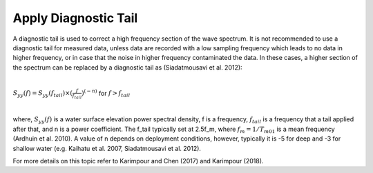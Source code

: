 Apply Diagnostic Tail
=====================

A diagnostic tail is used to correct a high frequency section of the wave spectrum. It is not recommended to use a diagnostic tail for measured data, unless data are recorded with a low sampling frequency which leads to no data in higher frequency, or in case that the noise in higher frequency contaminated the data. In these cases, a higher section of the spectrum can be replaced by a diagnostic tail as (Siadatmousavi et al. 2012):

|

:math:`S_{yy}(f)=S_{yy}(f_{tail}) \times (\frac{f}{f_{tail}})^{(-n)}`  for  :math:`f>f_{tail}`

|

where, :math:`S_{yy}(f)` is a water surface elevation power spectral density, f is a frequency, :math:`f_{tail}` is a frequency that a tail applied after that, and n is a power coefficient. The f_tail typically set at 2.5f_m, where :math:`f_m=1/T_{m01}` is a mean frequency (Ardhuin et al. 2010). A value of n depends on deployment conditions, however, typically it is -5 for deep and -3 for shallow water (e.g. Kaihatu et al. 2007, Siadatmousavi et al. 2012).

For more details on this topic refer to Karimpour and Chen (2017) and Karimpour (2018).

